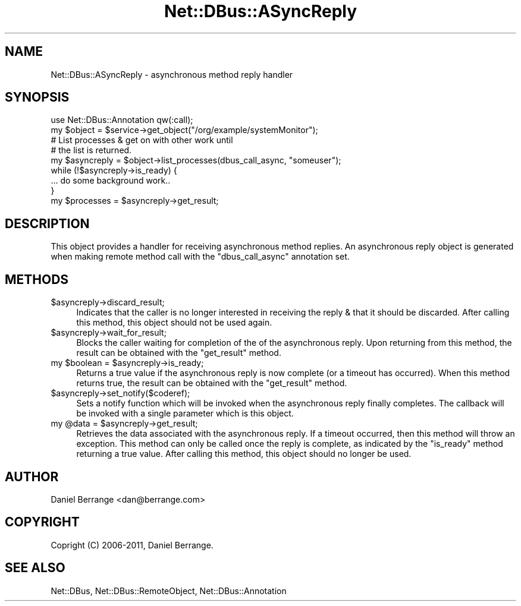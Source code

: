 .\" Automatically generated by Pod::Man 4.14 (Pod::Simple 3.40)
.\"
.\" Standard preamble:
.\" ========================================================================
.de Sp \" Vertical space (when we can't use .PP)
.if t .sp .5v
.if n .sp
..
.de Vb \" Begin verbatim text
.ft CW
.nf
.ne \\$1
..
.de Ve \" End verbatim text
.ft R
.fi
..
.\" Set up some character translations and predefined strings.  \*(-- will
.\" give an unbreakable dash, \*(PI will give pi, \*(L" will give a left
.\" double quote, and \*(R" will give a right double quote.  \*(C+ will
.\" give a nicer C++.  Capital omega is used to do unbreakable dashes and
.\" therefore won't be available.  \*(C` and \*(C' expand to `' in nroff,
.\" nothing in troff, for use with C<>.
.tr \(*W-
.ds C+ C\v'-.1v'\h'-1p'\s-2+\h'-1p'+\s0\v'.1v'\h'-1p'
.ie n \{\
.    ds -- \(*W-
.    ds PI pi
.    if (\n(.H=4u)&(1m=24u) .ds -- \(*W\h'-12u'\(*W\h'-12u'-\" diablo 10 pitch
.    if (\n(.H=4u)&(1m=20u) .ds -- \(*W\h'-12u'\(*W\h'-8u'-\"  diablo 12 pitch
.    ds L" ""
.    ds R" ""
.    ds C` ""
.    ds C' ""
'br\}
.el\{\
.    ds -- \|\(em\|
.    ds PI \(*p
.    ds L" ``
.    ds R" ''
.    ds C`
.    ds C'
'br\}
.\"
.\" Escape single quotes in literal strings from groff's Unicode transform.
.ie \n(.g .ds Aq \(aq
.el       .ds Aq '
.\"
.\" If the F register is >0, we'll generate index entries on stderr for
.\" titles (.TH), headers (.SH), subsections (.SS), items (.Ip), and index
.\" entries marked with X<> in POD.  Of course, you'll have to process the
.\" output yourself in some meaningful fashion.
.\"
.\" Avoid warning from groff about undefined register 'F'.
.de IX
..
.nr rF 0
.if \n(.g .if rF .nr rF 1
.if (\n(rF:(\n(.g==0)) \{\
.    if \nF \{\
.        de IX
.        tm Index:\\$1\t\\n%\t"\\$2"
..
.        if !\nF==2 \{\
.            nr % 0
.            nr F 2
.        \}
.    \}
.\}
.rr rF
.\" ========================================================================
.\"
.IX Title "Net::DBus::ASyncReply 3"
.TH Net::DBus::ASyncReply 3 "2019-02-12" "perl v5.32.0" "User Contributed Perl Documentation"
.\" For nroff, turn off justification.  Always turn off hyphenation; it makes
.\" way too many mistakes in technical documents.
.if n .ad l
.nh
.SH "NAME"
Net::DBus::ASyncReply \- asynchronous method reply handler
.SH "SYNOPSIS"
.IX Header "SYNOPSIS"
.Vb 1
\&  use Net::DBus::Annotation qw(:call);
\&
\&  my $object = $service\->get_object("/org/example/systemMonitor");
\&
\&  # List processes & get on with other work until
\&  # the list is returned.
\&  my $asyncreply = $object\->list_processes(dbus_call_async, "someuser");
\&
\&  while (!$asyncreply\->is_ready) {
\&    ... do some background work..
\&  }
\&
\&  my $processes = $asyncreply\->get_result;
.Ve
.SH "DESCRIPTION"
.IX Header "DESCRIPTION"
This object provides a handler for receiving asynchronous
method replies. An asynchronous reply object is generated
when making remote method call with the \f(CW\*(C`dbus_call_async\*(C'\fR
annotation set.
.SH "METHODS"
.IX Header "METHODS"
.ie n .IP "$asyncreply\->discard_result;" 4
.el .IP "\f(CW$asyncreply\fR\->discard_result;" 4
.IX Item "$asyncreply->discard_result;"
Indicates that the caller is no longer interested in
receiving the reply & that it should be discarded. After
calling this method, this object should not be used again.
.ie n .IP "$asyncreply\->wait_for_result;" 4
.el .IP "\f(CW$asyncreply\fR\->wait_for_result;" 4
.IX Item "$asyncreply->wait_for_result;"
Blocks the caller waiting for completion of the of the
asynchronous reply. Upon returning from this method, the
result can be obtained with the \f(CW\*(C`get_result\*(C'\fR method.
.ie n .IP "my $boolean = $asyncreply\->is_ready;" 4
.el .IP "my \f(CW$boolean\fR = \f(CW$asyncreply\fR\->is_ready;" 4
.IX Item "my $boolean = $asyncreply->is_ready;"
Returns a true value if the asynchronous reply is now
complete (or a timeout has occurred). When this method
returns true, the result can be obtained with the \f(CW\*(C`get_result\*(C'\fR
method.
.ie n .IP "$asyncreply\->set_notify($coderef);" 4
.el .IP "\f(CW$asyncreply\fR\->set_notify($coderef);" 4
.IX Item "$asyncreply->set_notify($coderef);"
Sets a notify function which will be invoked when the
asynchronous reply finally completes. The callback will
be invoked with a single parameter which is this object.
.ie n .IP "my @data = $asyncreply\->get_result;" 4
.el .IP "my \f(CW@data\fR = \f(CW$asyncreply\fR\->get_result;" 4
.IX Item "my @data = $asyncreply->get_result;"
Retrieves the data associated with the asynchronous reply.
If a timeout occurred, then this method will throw an
exception. This method can only be called once the reply
is complete, as indicated by the \f(CW\*(C`is_ready\*(C'\fR method
returning a true value. After calling this method, this
object should no longer be used.
.SH "AUTHOR"
.IX Header "AUTHOR"
Daniel Berrange <dan@berrange.com>
.SH "COPYRIGHT"
.IX Header "COPYRIGHT"
Copright (C) 2006\-2011, Daniel Berrange.
.SH "SEE ALSO"
.IX Header "SEE ALSO"
Net::DBus, Net::DBus::RemoteObject, Net::DBus::Annotation
